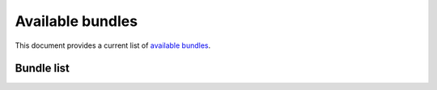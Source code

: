 .. _bundles:

Available bundles
#################

This document provides a current list of `available bundles`_. 

Bundle list
===========

.. raw:: html
   :file: bundles.html.txt

